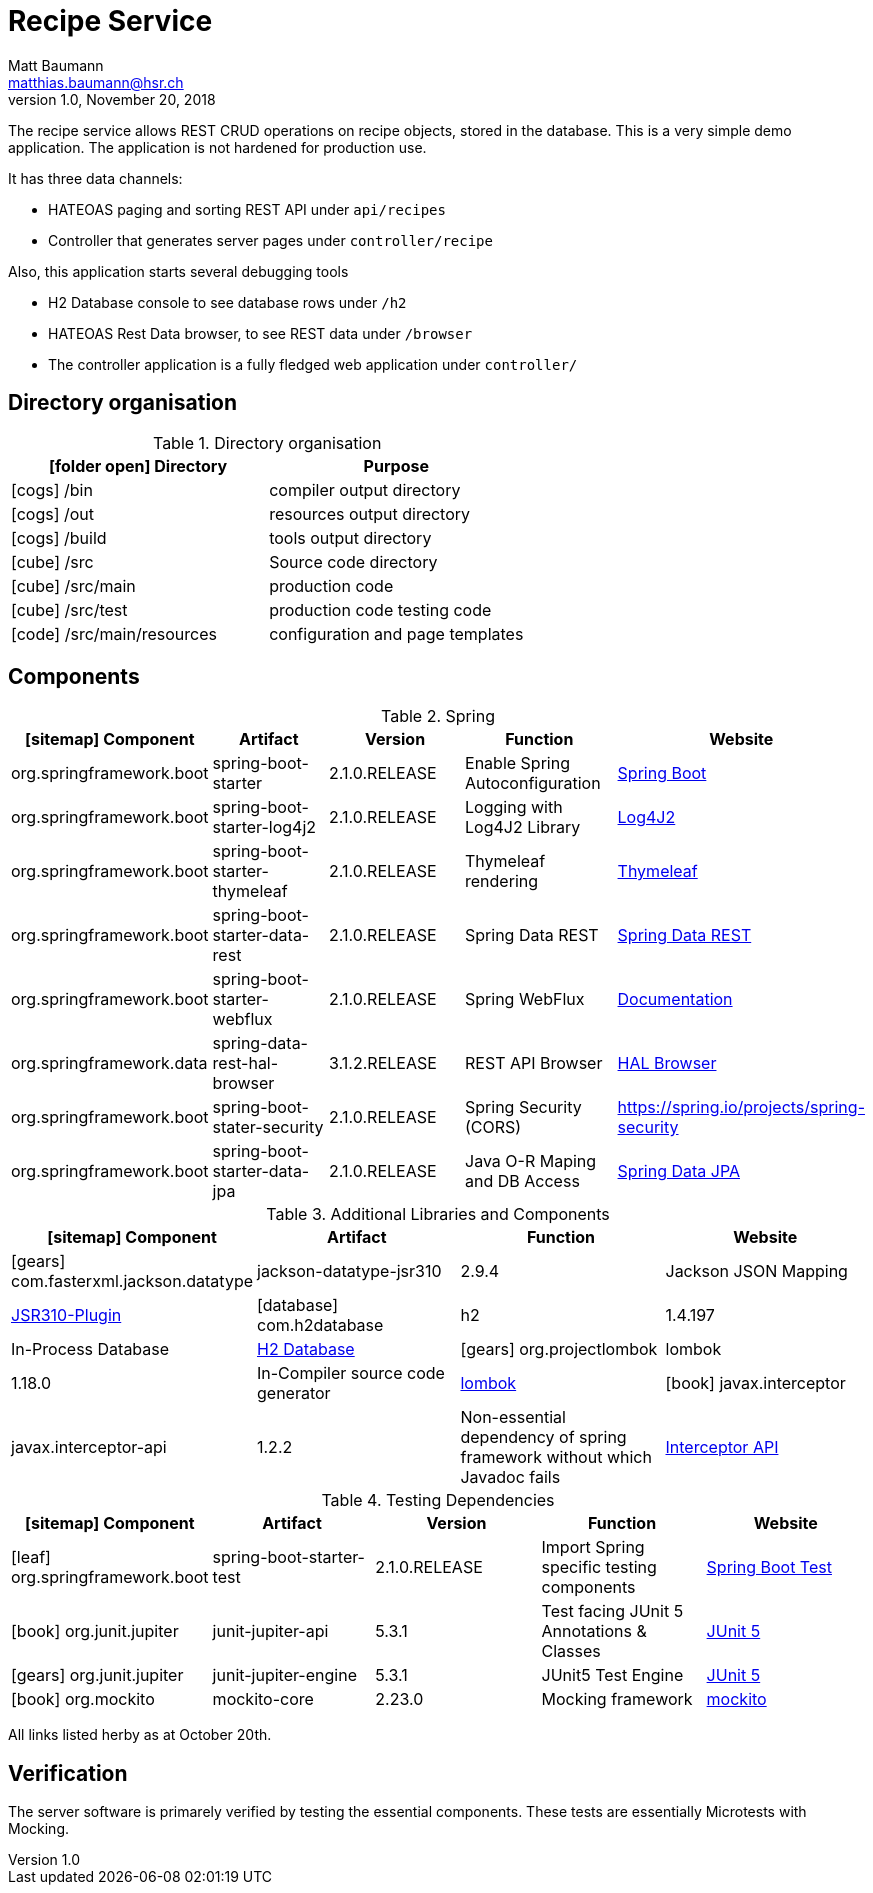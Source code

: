 Recipe Service
==============
Matt Baumann <matthias.baumann@hsr,ch>
v1.0, November 20, 2018
:Author: Matt Baumann
:Email: matthias.baumann@hsr.ch
:Date: 4. Dezember 2018
:Revision: Version 1.0
:source-highlighter: prettify
:prewrap!:
:icons: font
:y: icon:check[role="green"]
:n: icon:times[role="red"]

The recipe service allows REST CRUD operations on recipe
objects, stored in the database. This is a very simple demo application.
The application is not hardened for production use.

It has three data channels:

* HATEOAS paging and sorting REST API under `api/recipes`
* Controller that generates server pages under `controller/recipe`

Also, this application starts several debugging tools

* H2 Database console to see database rows under `/h2`
* HATEOAS Rest Data browser, to see REST data under `/browser`
* The controller application is a fully fledged web application under `controller/`

== Directory organisation

.Directory organisation
[%header]
|===
| icon:folder-open[] Directory | Purpose
| icon:cogs[] /bin | compiler output directory
| icon:cogs[] /out | resources output directory
| icon:cogs[] /build | tools output directory
| icon:cube[] /src | Source code directory
| icon:cube[] /src/main | production code
| icon:cube[] /src/test | production code testing code
| icon:code[] /src/main/resources | configuration and page templates
|===

== Components

.Spring
[%header]
|===
| icon:sitemap[] Component | Artifact | Version | Function | Website
| org.springframework.boot | spring-boot-starter | 2.1.0.RELEASE | Enable Spring Autoconfiguration | https://spring.io/projects/spring-boot[Spring Boot]
| org.springframework.boot | spring-boot-starter-log4j2 | 2.1.0.RELEASE | Logging with Log4J2 Library | https://logging.apache.org/log4j/2.x/[Log4J2]
| org.springframework.boot | spring-boot-starter-thymeleaf | 2.1.0.RELEASE | Thymeleaf rendering | https://www.thymeleaf.org/[Thymeleaf]
| org.springframework.boot | spring-boot-starter-data-rest | 2.1.0.RELEASE | Spring Data REST | https://spring.io/projects/spring-data-rest[Spring Data REST]
| org.springframework.boot | spring-boot-starter-webflux | 2.1.0.RELEASE | Spring WebFlux | https://docs.spring.io/spring-framework/docs/5.0.0.BUILD-SNAPSHOT/spring-framework-reference/html/web-reactive.html[Documentation]
| org.springframework.data | spring-data-rest-hal-browser | 3.1.2.RELEASE | REST API Browser | https://docs.spring.io/spring-data/rest/docs/current/reference/html/#_the_hal_browser[HAL Browser]
| org.springframework.boot | spring-boot-stater-security | 2.1.0.RELEASE | Spring Security (CORS) | https://spring.io/projects/spring-security
| org.springframework.boot | spring-boot-starter-data-jpa | 2.1.0.RELEASE | Java O-R Maping and DB Access | https://spring.io/projects/spring-data-jpa[Spring Data JPA]
|===

.Additional Libraries and Components
[%header]
|===
| icon:sitemap[] Component | Artifact | Function | Website
| icon:gears[] com.fasterxml.jackson.datatype | jackson-datatype-jsr310 | 2.9.4 | Jackson JSON Mapping | https://github.com/FasterXML/jackson-modules-java8[JSR310-Plugin]
| icon:database[] com.h2database | h2 | 1.4.197 | In-Process Database | http://www.h2database.com[H2 Database]
| icon:gears[] org.projectlombok | lombok | 1.18.0 | In-Compiler source code generator | https://projectlombok.org/[lombok]
| icon:book[] javax.interceptor | javax.interceptor-api | 1.2.2 | Non-essential dependency of spring framework without which Javadoc fails | https://github.com/eclipse-ee4j/interceptor-api[Interceptor API]
|===

.Testing Dependencies
[%header]
|===
| icon:sitemap[] Component | Artifact | Version | Function | Website
| icon:leaf[] org.springframework.boot | spring-boot-starter-test | 2.1.0.RELEASE | Import Spring specific testing components | https://docs.spring.io/spring-boot/docs/current/reference/html/boot-features-testing.html[Spring Boot Test]
| icon:book[] org.junit.jupiter | junit-jupiter-api | 5.3.1 | Test facing JUnit 5 Annotations & Classes | https://junit.org/junit5/[JUnit 5]
| icon:gears[] org.junit.jupiter | junit-jupiter-engine | 5.3.1 | JUnit5 Test Engine | https://junit.org/junit5/[JUnit 5]
| icon:book[] org.mockito | mockito-core | 2.23.0 | Mocking framework | https://site.mockito.org/[mockito]
|===

All links listed herby as at October 20th.

== Verification

The server software is primarely verified by testing the essential components.
These tests are essentially Microtests with Mocking.